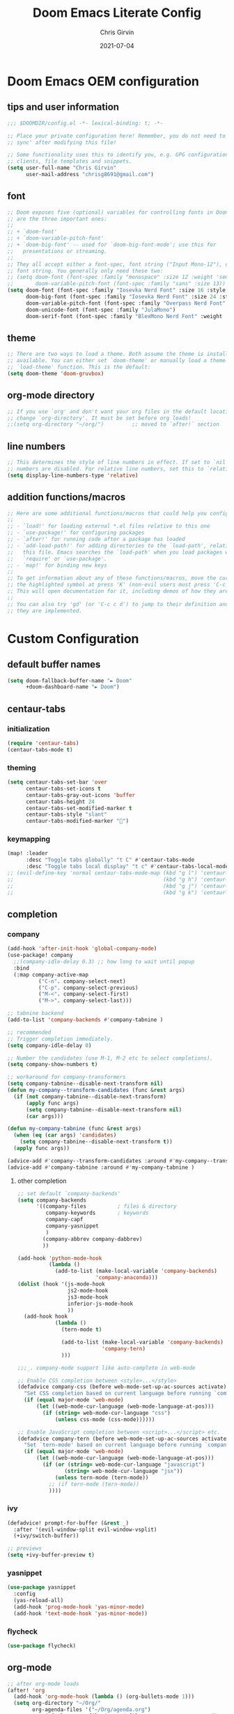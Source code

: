 #+title: Doom Emacs Literate Config
#+author: Chris Girvin
#+email: chrisg8691@gmail.com
#+date: 2021-07-04
#+PROPERTY: header-args:emacs-lisp :tangle ./config.el

* Doom Emacs OEM configuration
** tips and user information
#+begin_src emacs-lisp
;;; $DOOMDIR/config.el -*- lexical-binding: t; -*-

;; Place your private configuration here! Remember, you do not need to run 'doom
;; sync' after modifying this file!

;; Some functionality uses this to identify you, e.g. GPG configuration, email
;; clients, file templates and snippets.
(setq user-full-name "Chris Girvin"
      user-mail-address "chrisg8691@gmail.com")
#+end_src
** font
#+begin_src emacs-lisp
;; Doom exposes five (optional) variables for controlling fonts in Doom. Here
;; are the three important ones:
;;
;; + `doom-font'
;; + `doom-variable-pitch-font'
;; + `doom-big-font' -- used for `doom-big-font-mode'; use this for
;;   presentations or streaming.
;;
;; They all accept either a font-spec, font string ("Input Mono-12"), or xlfd
;; font string. You generally only need these two:
;; (setq doom-font (font-spec :family "monospace" :size 12 :weight 'semi-light)
;;       doom-variable-pitch-font (font-spec :family "sans" :size 13))
(setq doom-font (font-spec :family "Iosevka Nerd Font" :size 16 :style "Medium Oblique")
      doom-big-font (font-spec :family "Iosevka Nerd Font" :size 24 :style "Heavy Oblique")
      doom-variable-pitch-font (font-spec :family "Overpass Nerd Font" :size 16 )
      doom-unicode-font (font-spec :family "JulaMono")
      doom-serif-font (font-spec :family "BlexMono Nerd Font" :weight 'light))
#+end_src
** theme
#+begin_src emacs-lisp
;; There are two ways to load a theme. Both assume the theme is installed and
;; available. You can either set `doom-theme' or manually load a theme with the
;; `load-theme' function. This is the default:
(setq doom-theme 'doom-gruvbox)
#+end_src
** org-mode directory
#+begin_src emacs-lisp
;; If you use `org' and don't want your org files in the default location below,
;; change `org-directory'. It must be set before org loads!
;;(setq org-directory "~/org/")         ;; moved to `after!` section
#+end_src
** line numbers
#+begin_src emacs-lisp
;; This determines the style of line numbers in effect. If set to `nil', line
;; numbers are disabled. For relative line numbers, set this to `relative'.
(setq display-line-numbers-type 'relative)
#+end_src
** addition functions/macros
#+begin_src emacs-lisp
;; Here are some additional functions/macros that could help you configure Doom:
;;
;; - `load!' for loading external *.el files relative to this one
;; - `use-package!' for configuring packages
;; - `after!' for running code after a package has loaded
;; - `add-load-path!' for adding directories to the `load-path', relative to
;;   this file. Emacs searches the `load-path' when you load packages with
;;   `require' or `use-package'.
;; - `map!' for binding new keys
;;
;; To get information about any of these functions/macros, move the cursor over
;; the highlighted symbol at press 'K' (non-evil users must press 'C-c c k').
;; This will open documentation for it, including demos of how they are used.
;;
;; You can also try 'gd' (or 'C-c c d') to jump to their definition and see how
;; they are implemented.
#+end_src
* Custom Configuration
** default buffer names
#+begin_src emacs-lisp
(setq doom-fallback-buffer-name "► Doom"
      +doom-dashboard-name "► Doom")
#+end_src
** centaur-tabs
*** initialization
#+begin_src emacs-lisp
(require 'centaur-tabs)
(centaur-tabs-mode t)
#+end_src
*** theming
#+begin_src emacs-lisp
(setq centaur-tabs-set-bar 'over
      centaur-tabs-set-icons t
      centaur-tabs-gray-out-icons 'buffer
      centaur-tabs-height 24
      centaur-tabs-set-modified-marker t
      centaur-tabs-style "slant"
      centaur-tabs-modified-marker "")
#+end_src
*** keymapping
#+begin_src emacs-lisp
(map! :leader
      :desc "Toggle tabs globally" "t C" #'centaur-tabs-mode
      :desc "Toggle tabs local display" "t c" #'centaur-tabs-local-mode )
;; (evil-define-key 'normal centaur-tabs-mode-map (kbd "g l") 'centaur-tabs-forward        ; default Doom binding is 'g t'
;;                                                (kbd "g h") 'centaur-tabs-backward       ; default Doom binding is 'g T'
;;                                                (kbd "g j") 'centaur-tabs-foreward-group
;;                                                (kbd "g k") 'centaur-tabs-backward-group)
#+end_src
** completion
*** company
#+begin_src emacs-lisp
(add-hook 'after-init-hook 'global-company-mode)
(use-package! company
  ;;(company-idle-delay 0.3) ;; how long to wait until popup
  :bind
  (:map company-active-map
	      ("C-n". company-select-next)
	      ("C-p". company-select-previous)
	      ("M-<". company-select-first)
	      ("M->". company-select-last)))

;; tabnine backend
(add-to-list 'company-backends #'company-tabnine )

;; recommended
;; Trigger completion immediately.
(setq company-idle-delay 0)

;; Number the candidates (use M-1, M-2 etc to select completions).
(setq company-show-numbers t)

;; workaround for company-transformers
(setq company-tabnine--disable-next-transform nil)
(defun my-company--transform-candidates (func &rest args)
  (if (not company-tabnine--disable-next-transform)
      (apply func args)
      (setq company-tabnine--disable-next-transform nil)
      (car args)))

(defun my-company-tabnine (func &rest args)
  (when (eq (car args) 'candidates)
    (setq company-tabnine--disable-next-transform t))
  (apply func args))

(advice-add #'company--transform-candidates :around #'my-company--transform-candidates )
(advice-add #'company-tabnine :around #'my-company-tabnine )
#+end_src
**** other completion
#+begin_src emacs-lisp
;; set default `company-backends'
(setq company-backends
      '((company-files          ; files & directory
         company-keywords       ; keywords
         company-capf
         company-yasnippet
         )
        (company-abbrev company-dabbrev)
        ))

(add-hook 'python-mode-hook
          (lambda ()
            (add-to-list (make-local-variable 'company-backends)
                         'company-anaconda)))
(dolist (hook '(js-mode-hook
                js2-mode-hook
                js3-mode-hook
                inferior-js-mode-hook
                ))
  (add-hook hook
            (lambda ()
              (tern-mode t)

              (add-to-list (make-local-variable 'company-backends)
                           'company-tern)
              )))

;;;_. company-mode support like auto-complete in web-mode

;; Enable CSS completion between <style>...</style>
(defadvice company-css (before web-mode-set-up-ac-sources activate)
  "Set CSS completion based on current language before running `company-css'."
  (if (equal major-mode 'web-mode)
      (let ((web-mode-cur-language (web-mode-language-at-pos)))
        (if (string= web-mode-cur-language "css")
            (unless css-mode (css-mode))))))

;; Enable JavaScript completion between <script>...</script> etc.
(defadvice company-tern (before web-mode-set-up-ac-sources activate)
  "Set `tern-mode' based on current language before running `company-tern'."
  (if (equal major-mode 'web-mode)
      (let ((web-mode-cur-language (web-mode-language-at-pos)))
        (if (or (string= web-mode-cur-language "javascript")
               (string= web-mode-cur-language "jsx"))
            (unless tern-mode (tern-mode))
          ;; (if tern-mode (tern-mode))
          ))))
#+end_src
*** ivy
#+begin_src emacs-lisp
(defadvice! prompt-for-buffer (&rest _)
  :after '(evil-window-split evil-window-vsplit)
  (+ivy/switch-buffer))

;; previews
(setq +ivy-buffer-preview t)
#+end_src
*** yasnippet
#+begin_src emacs-lisp
(use-package yasnippet
  :config
  (yas-reload-all)
  (add-hook 'prog-mode-hook 'yas-minor-mode)
  (add-hook 'text-mode-hook 'yas-minor-mode))
#+end_src
*** flycheck
#+begin_src emacs-lisp
(use-package flycheck)
#+end_src
** org-mode
#+begin_src emacs-lisp
;; after org-mode loads
(after! 'org
  (add-hook 'org-mode-hook (lambda () (org-bullets-mode 1)))
  (setq org-directory "~/Org/"
        org-agenda-files '("~/Org/agenda.org")
        org-default-notes-file (expand-file-name "notes.org" org-directory)
        org-ellipsis " ▼ "
        org-log-done 'time
        org-hide-emphasis-markers t)
  (org-babel-do-load-languages 'org-babel-load-languages
                               (append org-babel-load-languages
                                       '(('awk             . t)
                                         ('browser         . t)
                                         ('C               . t)
                                         ('C++             . t)
                                         ('csharp          . t)
                                         ('css             . t)
                                         ('haskell         . t)
                                         ('http            . t)
                                         ('java            . t)
                                         ('js              . t)
                                         ('kotlin          . t)
                                         ('lisp            . t)
                                         ('lua             . t)
                                         ('make            . t)
                                         ('mongo           . t)
                                         ('org             . t)
                                         ;;(php             . t)  ; not currently supported?
                                         ('python          . t)
                                         ('R               . t)
                                         ('ruby            . t)
                                         ('sass            . t)
                                         ('sed             . t)
                                         ('shell           . t)
                                         ('sql             . t)
                                         ('sqlite          . t)
                                         ('typescript      . t)))))
#+end_src
*** setting the font sizes for each header level in org-mode
#+begin_src emacs-lisp
;; (custom-set-faces
;;   '(org-level-1 ((t (:inherit outline-1 :height 1.2))))
;;   '(org-level-2 ((t (:inherit outline-2 :height 1.0))))
;;   '(org-level-3 ((t (:inherit outline-3 :height 1.0))))
;;   '(org-level-4 ((t (:inherit outline-4 :height 1.0))))
;;   '(org-level-5 ((t (:inherit outline-5 :height 1.0)))))
#+end_src
** auth-source (GPG encrypted credential storage)
#+begin_src emacs-lisp

#+end_src
** manage email with mu4e email client
#+begin_src emacs-lisp
(use-package mu4e
  ;;:load-path "/usr/share/emacs/site-lisp/mu4e"
  :defer 20
  :config
  ;; This is set to 't' to avoid mail syncing issues when using mbsync
  (setq mu4e-change-filenames-when-moving t)
  ;; Refresh mail using mbsync every 10 minutes
  (setq mu4e-update-interval (* 10 60))
  (setq mu4e-get-mail-command "mbsync -a")
  (setq mu4e-maildir "~/Mail")

  ;; set message-send-mail-function to use email providers smtp service through smtpmail package
  (setq message-send-mail-function 'smtpmail-send-it)

  ;; multiple accounts (contexts)
  (setq mu4e-contexts
        (list
         ;; create chrisg8691-gmail account context
         (make-mu4e-context
          :name "achrisg8691-gmail"
          :match-func
            (lambda (msg)
              (when msg
                (string-prefix-p "/chrisg8691-gmail" (mu4e-message-field msg :maildir))))
          :vars '((user-mail-address            . "chrisg8691@gmail.com")
                  (user-full-name               . "Chris Girvin")
                  (smtpmail-smtp-server         . "smtp.gmail.com")
                  (smtpmail-smtp-service        . 465)
                  (smtpmail-stream-type         . ssl)
                  (mu4e-drafts-folder           . "/chrisg8691-gmail/[Gmail].Drafts")
                  (mu4e-sent-folder             . "/chrisg8691-gmail/[Gmail].Sent Mail")
                  (mu4e-refile-folder           . "/chrisg8691-gmail/[Gmail].All Mail")
                  (mu4e-trash-folder            . "/chrisg8691-gmail/[Gmail].Trash")))

         ;; create bugbounty.chrisg8691-gmail account context
         (make-mu4e-context
          :name "bbugbounty.chrisg8691-gmail"
          :match-func
            (lambda (msg)
              (when msg
                (string-prefix-p "/bugbounty.chrisg8691-gmail" (mu4e-message-field msg :maildir))))
          :vars '((user-mail-address            . "bugbounty.chrisg8691@gmail.com")
                  (user-full-name               . "Chris Girvin")
                  (smtpmail-smtp-server         . "smtp.gmail.com")
                  (smtpmail-smtp-service        . 465)
                  (smtpmail-stream-type         . ssl)
                  (mu4e-drafts-folder           . "/bugbounty.chrisg8691-gmail/[Gmail].Drafts")
                  (mu4e-sent-folder             . "/bugbounty.chrisg8691-gmail/[Gmail].Sent Mail")
                  (mu4e-refile-folder           . "/bugbounty.chrisg8691-gmail/[Gmail].All Mail")
                  (mu4e-trash-folder            . "/bugbounty.chrisg8691-gmail/[Gmail].Trash")))

         ;; create chrisg8691-outlook account context
         (make-mu4e-context
          :name "cchrisg8691-outlook"
          :match-func
            (lambda (msg)
              (when msg
                (string-prefix-p "/chrisg8691-outlook" (mu4e-message-field msg :maildir))))
          :vars '((user-mail-address            . "chrisg8691@outlook.com")
                  (user-full-name               . "Chris Girvin")
                  (smtpmail-smtp-server         . "smtp.office365.com")
                  (smtpmail-smtp-service        . 587)
                  (smtpmail-stream-type         . starttls)
                  (mu4e-drafts-folder           . "/chrisg8691-outlook/Drafts")
                  (mu4e-refile-folder           . "/chrisg8691-outlook/Archive")
                  (mu4e-trash-folder            . "/chrisg8691-outlook/Deleted")))

         ;; create bugbounty.chrisg8691-outlook account context
         (make-mu4e-context
          :name "dbugbounty.chrisg8691-outlook"
          :match-func
            (lambda (msg)
              (when msg
                (string-prefix-p "/bugbounty.chrisg8691-outlook" (mu4e-message-field msg :maildir))))
          :vars '((user-mail-address            . "bugbounty.chrisg8691@outlook.com")
                  (user-full-name               . "Chris Girvin")
                  (smtpmail-smtp-server         . "smtp.office365.com")
                  (smtpmail-smtp-service        . 587)
                  (smtpmail-stream-type         . starttls)
                  (mu4e-drafts-folder           . "/bugbounty.chrisg8691-outlook/Drafts")
                  (mu4e-refile-folder           . "/bugbounty.chrisg8691-outlook/Archive")
                  (mu4e-trash-folder            . "/bugbounty.chrisg8691-outlook/Deleted")))))

  ;; shortcuts for main acct
  (setq mu4e-maildir-shortcuts
        '(("/chrisg8691-gmail/Inbox"                    . ?i)
          ("/bugbounty.chrisg8691-gmail/Inbox"          . ?1)
          ("/chrisg8691-outlook/Inbox"                  . ?2)
          ("/bugbounty.chrisg8691-outlook/Inbox"        . ?3)
          ("/chrisg8691-gmail/[Gmail].Sent Mail"        . ?s)
          ("/chrisg8691-gmail/[Gmail].Trash"            . ?t)
          ("/chrisg8691-gmail/[Gmail].Drafts"           . ?d)
          ("/chrisg8691-gmail/[Gmail].All Mail"         . ?a)))

  ;; set context policies
  ;; (setq mu4e-compose-context-policy 'ask)
  ;; (setq mu4e-context-policy "chrisg8691-gmail")

  ;; run mu4e in the background
  (mu4e t))

;; distrotube config need to look into this more
;;(add-to-list 'load-path "/usr/share/emacs/site-lisp/mu4e")
;;(require 'smtpmail)
;; I have my mbsyncrc in a different folder on my system, to keep it separate from the
;; mbsyncrc available publicly in my dotfiles. You MUST edit the following line.
;; Be sure that the following command is: "mbsync -c ~/.config/mu4e/mbsyncrc -a"
;; (setq mu4e-get-mail-command "mbsync -c ~/.config/mu4e/mbsyncrc -a"
;;       mu4e-update-interval  300
;;       mu4e-main-buffer-hide-personal-addresses t
;;       message-send-mail-function 'smtpmail-send-it
;;       starttls-use-gnutls t
;;       smtpmail-starttls-credentials '(("smtp.1and1.com" 587 nil nil))
;;       mu4e-sent-folder "/account-1/Sent"
;;       mu4e-drafts-folder "/account-1/Drafts"
;;       mu4e-trash-folder "/account-1/Trash"
;;       mu4e-maildir-shortcuts
;;       '(("/account-1/Inbox"      . ?i)
;;         ("/account-1/Sent Items" . ?s)
;;         ("/account-1/Drafts"     . ?d)
;;         ("/account-1/Trash"      . ?t)))
#+end_src
** misc
*** emojis
#+begin_src emacs-lisp
(use-package emojify
  :hook (general-after-init . global-emojify-mode))
#+end_src
*** authinfo password lookup custom query function
#+begin_src emacs-lisp
(defun efs/lookup-password (&rest keys)
  (let ((result (apply #'auth-source-search keys)))
    (if result
        (funcall (plist-get (car result) :secret))
      nil)))
#+end_src
